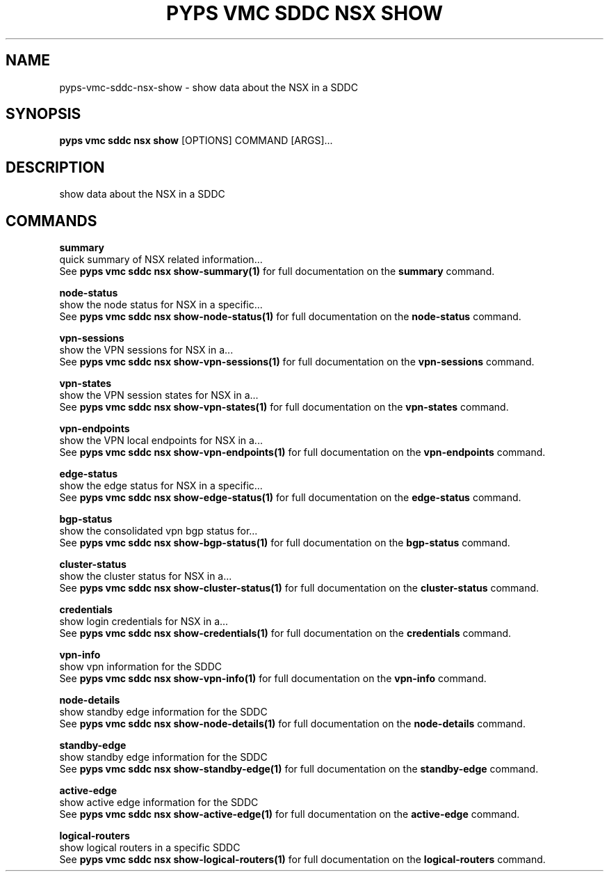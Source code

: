 .TH "PYPS VMC SDDC NSX SHOW" "1" "2023-04-14" "1.0.0" "pyps vmc sddc nsx show Manual"
.SH NAME
pyps\-vmc\-sddc\-nsx\-show \- show data about the NSX in a SDDC
.SH SYNOPSIS
.B pyps vmc sddc nsx show
[OPTIONS] COMMAND [ARGS]...
.SH DESCRIPTION
show data about the NSX in a SDDC
.SH COMMANDS
.PP
\fBsummary\fP
  quick summary of NSX related information...
  See \fBpyps vmc sddc nsx show-summary(1)\fP for full documentation on the \fBsummary\fP command.
.PP
\fBnode-status\fP
  show the node status for NSX in a specific...
  See \fBpyps vmc sddc nsx show-node-status(1)\fP for full documentation on the \fBnode-status\fP command.
.PP
\fBvpn-sessions\fP
  show the VPN sessions for NSX in a...
  See \fBpyps vmc sddc nsx show-vpn-sessions(1)\fP for full documentation on the \fBvpn-sessions\fP command.
.PP
\fBvpn-states\fP
  show the VPN session states for NSX in a...
  See \fBpyps vmc sddc nsx show-vpn-states(1)\fP for full documentation on the \fBvpn-states\fP command.
.PP
\fBvpn-endpoints\fP
  show the VPN local endpoints for NSX in a...
  See \fBpyps vmc sddc nsx show-vpn-endpoints(1)\fP for full documentation on the \fBvpn-endpoints\fP command.
.PP
\fBedge-status\fP
  show the edge status for NSX in a specific...
  See \fBpyps vmc sddc nsx show-edge-status(1)\fP for full documentation on the \fBedge-status\fP command.
.PP
\fBbgp-status\fP
  show the consolidated vpn bgp status for...
  See \fBpyps vmc sddc nsx show-bgp-status(1)\fP for full documentation on the \fBbgp-status\fP command.
.PP
\fBcluster-status\fP
  show the cluster status for NSX in a...
  See \fBpyps vmc sddc nsx show-cluster-status(1)\fP for full documentation on the \fBcluster-status\fP command.
.PP
\fBcredentials\fP
  show login credentials for NSX in a...
  See \fBpyps vmc sddc nsx show-credentials(1)\fP for full documentation on the \fBcredentials\fP command.
.PP
\fBvpn-info\fP
  show vpn information for the SDDC
  See \fBpyps vmc sddc nsx show-vpn-info(1)\fP for full documentation on the \fBvpn-info\fP command.
.PP
\fBnode-details\fP
  show standby edge information for the SDDC
  See \fBpyps vmc sddc nsx show-node-details(1)\fP for full documentation on the \fBnode-details\fP command.
.PP
\fBstandby-edge\fP
  show standby edge information for the SDDC
  See \fBpyps vmc sddc nsx show-standby-edge(1)\fP for full documentation on the \fBstandby-edge\fP command.
.PP
\fBactive-edge\fP
  show active edge information for the SDDC
  See \fBpyps vmc sddc nsx show-active-edge(1)\fP for full documentation on the \fBactive-edge\fP command.
.PP
\fBlogical-routers\fP
  show logical routers in a specific SDDC
  See \fBpyps vmc sddc nsx show-logical-routers(1)\fP for full documentation on the \fBlogical-routers\fP command.
